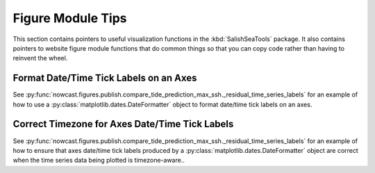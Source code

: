 .. Copyright 2013-2018 The Salish Sea MEOPAR contributors
.. and The University of British Columbia
..
.. Licensed under the Apache License, Version 2.0 (the "License");
.. you may not use this file except in compliance with the License.
.. You may obtain a copy of the License at
..
..    http://www.apache.org/licenses/LICENSE-2.0
..
.. Unless required by applicable law or agreed to in writing, software
.. distributed under the License is distributed on an "AS IS" BASIS,
.. WITHOUT WARRANTIES OR CONDITIONS OF ANY KIND, either express or implied.
.. See the License for the specific language governing permissions and
.. limitations under the License.

.. _FigureModuleTips:

******************
Figure Module Tips
******************

This section contains pointers to useful visualization functions in the :kbd:`SalishSeaTools` package.
It also contains pointers to website figure module functions that do common things so that you can copy code rather than having to reinvent the wheel.


Format Date/Time Tick Labels on an Axes
=======================================

See :py:func:`nowcast.figures.publish.compare_tide_prediction_max_ssh._residual_time_series_labels` for an example of how to use a :py:class:`matplotlib.dates.DateFormatter` object to format date/time tick labels on an axes.


Correct Timezone for Axes Date/Time Tick Labels
===============================================

See :py:func:`nowcast.figures.publish.compare_tide_prediction_max_ssh._residual_time_series_labels` for an example of how to ensure that axes date/time tick labels produced by a :py:class:`matplotlib.dates.DateFormatter` object are correct when the time series data being plotted is timezone-aware..
